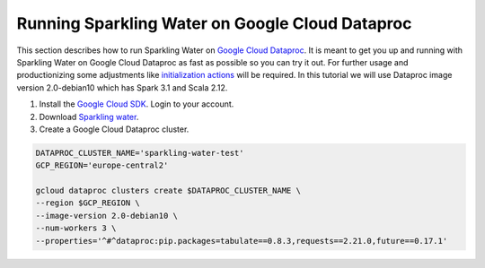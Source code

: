 Running Sparkling Water on Google Cloud Dataproc
------------------------------------------------

This section describes how to run Sparkling Water on `Google Cloud Dataproc <https://cloud.google.com/dataproc/docs/concepts/overview>`__. 
It is meant to get you up and running with Sparkling Water on Google Cloud Dataproc as fast as possible so you can try it out.
For further usage and productionizing some adjustments like `initialization actions <https://cloud.google.com/dataproc/docs/concepts/configuring-clusters/init-actions>`__ will be required.
In this tutorial we will use Dataproc image version 2.0-debian10 which has Spark 3.1 and Scala 2.12.

1. Install the `Google Cloud SDK <https://cloud.google.com/sdk/docs/install>`__. Login to your account.
2. Download `Sparkling water <http://h2o-release.s3.amazonaws.com/sparkling-water/spark-3.1/3.34.0.3-1-3.1/index.html>`__.
3. Create a Google Cloud Dataproc cluster.

.. code:: bash

    DATAPROC_CLUSTER_NAME='sparkling-water-test'
    GCP_REGION='europe-central2'

    gcloud dataproc clusters create $DATAPROC_CLUSTER_NAME \
    --region $GCP_REGION \
    --image-version 2.0-debian10 \
    --num-workers 3 \
    --properties='^#^dataproc:pip.packages=tabulate==0.8.3,requests==2.21.0,future==0.17.1'

.. content-tabs::

    .. tab-container:: Scala
        :title: Scala

        Set the variables.

        .. code:: bash

            # we need spark jars to compile the example
            SPARK_JARS=$(echo "$SPARK_HOME"/jars/*.jar | tr ' ' ':')
            SPARKLING_WATER_JAR='sparkling-water-assembly_2.12-3.36.0.1-1-3.1-all.jar'

        Copy the example job source into a file named SparklingWaterGcpExampleJob.scala

        .. code:: scala

            import java.net.URI
            import ai.h2o.sparkling._
            import org.apache.spark.SparkFiles
            import org.apache.spark.sql.SparkSession

            object SparklingWaterGcpExampleJob extends App {
              // start the cluster
              val spark = SparkSession.builder.appName("Sparkling water example").getOrCreate()
              import spark.implicits._
              val hc = H2OContext.getOrCreate()

              val expectedClusterSize = 3
              val clusterSize = hc.getH2ONodes().length
              require(clusterSize != expectedClusterSize, s"H2O cluster should be of size $expectedClusterSize but is $clusterSize")

              // prepare the data
              spark.sparkContext.addFile("https://raw.githubusercontent.com/h2oai/sparkling-water/master/examples/smalldata/prostate/prostate.csv")
              val frame = H2OFrame(new URI("file://" + SparkFiles.get("prostate.csv")))
              val sparkDF = hc.asSparkFrame(frame).withColumn("CAPSULE", $"CAPSULE" cast "string")
              val Array(trainingDF, testingDF) = sparkDF.randomSplit(Array(0.8, 0.2))

              // train the model
              import ai.h2o.sparkling.ml.algos.H2OXGBoost
              val estimator = new H2OXGBoost().setLabelCol("CAPSULE")
              val model = estimator.fit(trainingDF)

              // run predictions
              model.transform(testingDF).collect()
            }

        Compile the code into a jar file having Spark and Sparkling Water on the classpath.

        .. code:: bash

            EXAMPLE_JOB_JAR='sparkling-water-gcp-example-job.jar'
            scalac SparklingWaterGcpExampleJob.scala \
                  -d $EXAMPLE_JOB_JAR \
                  -classpath "$SPARKLING_WATER_JAR:$SPARK_JARS"

        Submit the job to the cluster.

        .. code:: bash

            gcloud dataproc jobs submit spark \
            --class=SparklingWaterGcpExampleJob \
            --cluster=$DATAPROC_CLUSTER_NAME \
            --region=$GCP_REGION \
            --jars "$SPARKLING_WATER_JAR,$EXAMPLE_JOB_JAR" \
            --properties=spark.dynamicAllocation.enabled=false,spark.scheduler.minRegisteredResourcesRatio=1,spark.executor.instances=3


    .. tab-container:: Python
        :title: Python

        Set the variables.

        .. code:: bash

            PYSPARKLING_ZIP='h2o_pysparkling_3.1-3.36.0.1-1-3.1.zip'

        Copy the example job source into a file named sparkling_water_gcp_example_job.py

        .. code:: python

            from pysparkling import *
            from pyspark.sql import SparkSession
            import h2o

            # start the cluster
            spark = SparkSession.builder.appName("Sparkling water example").getOrCreate()
            hc = H2OContext.getOrCreate()
            assert h2o.cluster().cloud_size == 3

            # prepare the data
            frame = h2o.import_file("https://raw.githubusercontent.com/h2oai/sparkling-water/master/examples/smalldata/prostate/prostate.csv")
            sparkDF = hc.asSparkFrame(frame)
            sparkDF = sparkDF.withColumn("CAPSULE", sparkDF.CAPSULE.cast("string"))
            [trainingDF, testingDF] = sparkDF.randomSplit([0.8, 0.2])

            # train the model
            from pysparkling.ml import H2OXGBoost
            estimator = H2OXGBoost(labelCol = "CAPSULE")
            model = estimator.fit(trainingDF)

            # run predictions
            model.transform(testingDF).collect()

        Submit the job to the cluster.

        .. code:: bash

            gcloud dataproc jobs submit pyspark sparkling_water_gcp_example_job.py \
            --cluster=$DATAPROC_CLUSTER_NAME \
            --region=$GCP_REGION \
            --py-files $PYSPARKLING_ZIP \
            --properties=spark.dynamicAllocation.enabled=false,spark.scheduler.minRegisteredResourcesRatio=1,spark.executor.instances=3
